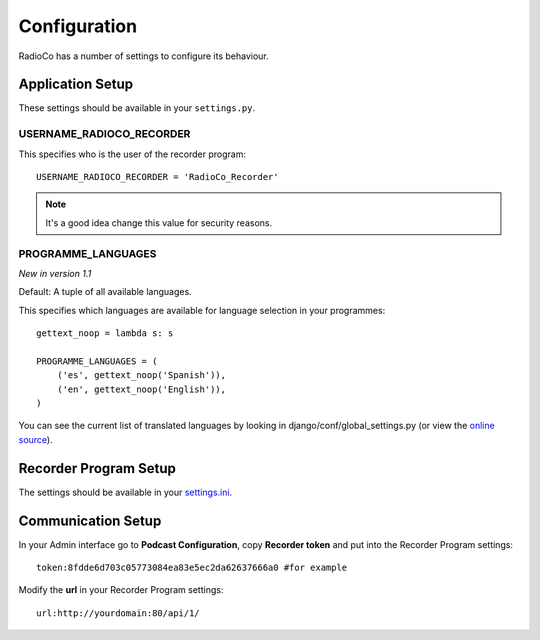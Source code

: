 #############
Configuration
#############

RadioCo has a number of settings to configure its behaviour.


*****************
Application Setup
*****************
These settings should be available in your ``settings.py``.


USERNAME_RADIOCO_RECORDER
=========================

This specifies who is the user of the recorder program::

    USERNAME_RADIOCO_RECORDER = 'RadioCo_Recorder'

.. note::
    It's a good idea change this value for security reasons.


PROGRAMME_LANGUAGES
===================
*New in version 1.1*

Default: A tuple of all available languages.

This specifies which languages are available for language selection in your
programmes::

    gettext_noop = lambda s: s
    
    PROGRAMME_LANGUAGES = (
        ('es', gettext_noop('Spanish')),
        ('en', gettext_noop('English')),
    )

You can see the current list of translated languages by looking in django/conf/global_settings.py (or view the `online source <https://github.com/django/django/blob/master/django/conf/global_settings.py>`_).


**********************
Recorder Program Setup
**********************
The settings should be available in your `settings.ini <https://github.com/iago1460/django-radio-recorder/blob/master/recorder/settings.ini>`_.



*******************
Communication Setup
*******************

In your Admin interface go to **Podcast Configuration**, copy **Recorder token** and
put into the Recorder Program settings::

    token:8fdde6d703c05773084ea83e5ec2da62637666a0 #for example

Modify the **url** in your Recorder Program settings::

    url:http://yourdomain:80/api/1/
    
